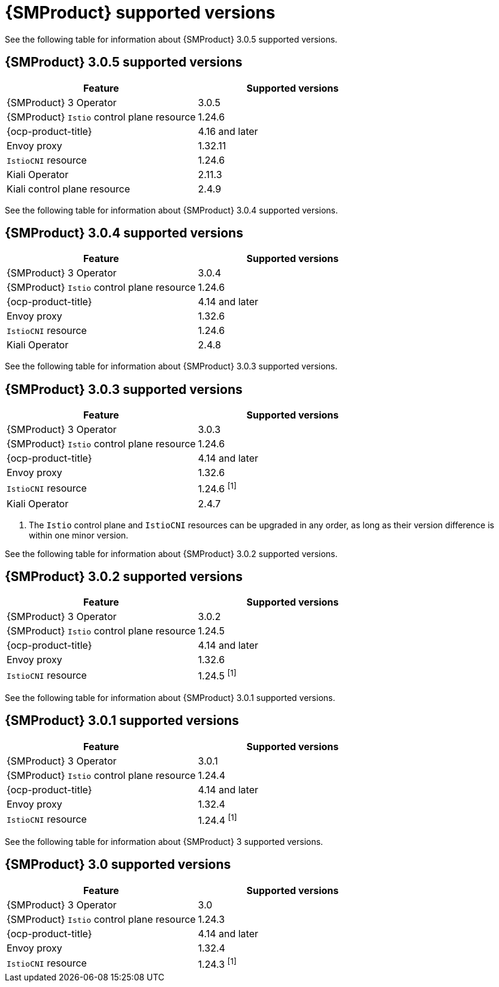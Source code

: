 // Module included in the following assemblies:
//
// * service-mesh-docs-main/ossm-release-notes/ossm-release-notes-version-support-tables.adoc

:_mod-docs-content-type: REFERENCE
[id="ossm-release-notes-supported-versions_{context}"]
= {SMProduct} supported versions

See the following table for information about {SMProduct} 3.0.5 supported versions.

== {SMProduct} 3.0.5 supported versions

[cols="1,1"]
|===
| Feature | Supported versions

|{SMProduct} 3 Operator
|3.0.5

|{SMProduct} `Istio` control plane resource
|1.24.6

|{ocp-product-title}
|4.16 and later

| Envoy proxy
| 1.32.11

| `IstioCNI` resource
| 1.24.6 

|Kiali Operator
|2.11.3

|Kiali control plane resource
|2.4.9

|===

See the following table for information about {SMProduct} 3.0.4 supported versions.

== {SMProduct} 3.0.4 supported versions

[cols="1,1"]
|===
| Feature | Supported versions

|{SMProduct} 3 Operator
|3.0.4

|{SMProduct} `Istio` control plane resource
|1.24.6

|{ocp-product-title}
|4.14 and later

| Envoy proxy
| 1.32.6

| `IstioCNI` resource
| 1.24.6 

|Kiali Operator
|2.4.8

|===

See the following table for information about {SMProduct} 3.0.3 supported versions.

== {SMProduct} 3.0.3 supported versions

[cols="1,1"]
|===
| Feature | Supported versions

|{SMProduct} 3 Operator
|3.0.3

|{SMProduct} `Istio` control plane resource
|1.24.6

|{ocp-product-title}
|4.14 and later

| Envoy proxy
| 1.32.6

| `IstioCNI` resource
| 1.24.6 ^[1]^

|Kiali Operator
|2.4.7

|===

. The `Istio` control plane and `IstioCNI` resources can be upgraded in any order, as long as their version difference is within one minor version.

See the following table for information about {SMProduct} 3.0.2 supported versions.

== {SMProduct} 3.0.2 supported versions

[cols="1,1"]
|===
| Feature | Supported versions

|{SMProduct} 3 Operator
|3.0.2

|{SMProduct} `Istio` control plane resource
|1.24.5

|{ocp-product-title}
|4.14 and later

| Envoy proxy
| 1.32.6

| `IstioCNI` resource
| 1.24.5 ^[1]^
|===

See the following table for information about {SMProduct} 3.0.1 supported versions.

== {SMProduct} 3.0.1 supported versions

[cols="1,1"]
|===
| Feature | Supported versions

|{SMProduct} 3 Operator
|3.0.1

|{SMProduct} `Istio` control plane resource
|1.24.4

|{ocp-product-title}
|4.14 and later

| Envoy proxy
| 1.32.4

| `IstioCNI` resource
| 1.24.4 ^[1]^
|===

See the following table for information about {SMProduct} 3 supported versions.

== {SMProduct} 3.0 supported versions

[cols="1,1"]
|===
| Feature | Supported versions

|{SMProduct} 3 Operator
|3.0

|{SMProduct} `Istio` control plane resource
|1.24.3

|{ocp-product-title}
|4.14 and later

| Envoy proxy
| 1.32.4

| `IstioCNI` resource
| 1.24.3 ^[1]^
|===
